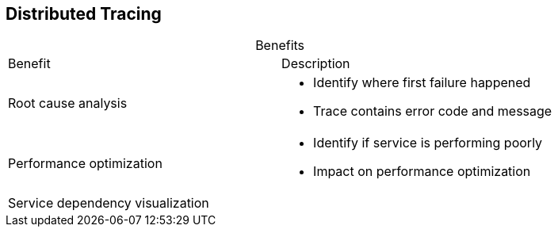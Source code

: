 :data-uri:
:noaudio:

== Distributed Tracing

.Benefits

[cols="2",caption=""]
|====
|Benefit
|Description
|Root cause analysis
a|* Identify where first failure happened
* Trace contains error code and message
|Performance optimization
a|* Identify if service is performing poorly
* Impact on performance optimization
|Service dependency visualization
|
|====

ifdef::showscript[]

Transcript:

Distributed tracing offers several benefits. It helps with root cause analysis, enabling you to identify where the first failure happened. The trace contains both error code and a message.

Distributed tracing is useful in helping with performance optimization. It lets you identify whether a service is not functioning properly and how that is impacting performance optimization.

Distributed tracing also helps with service dependency visualization.

endif::showscript[]
